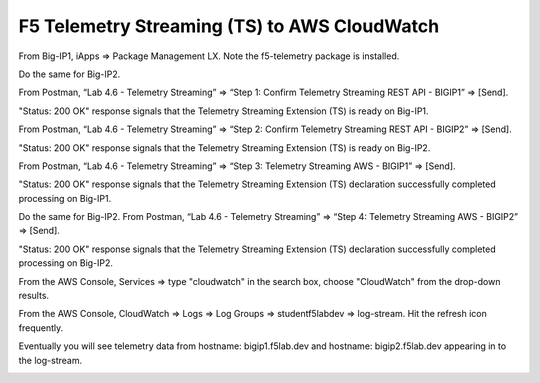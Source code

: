 F5 Telemetry Streaming (TS) to AWS CloudWatch
================================================================================

From Big-IP1, iApps => Package Management LX. Note the f5-telemetry package is installed.

Do the same for Big-IP2.

.. image:: ./images/2023_1_bigip1_telemetry_streaming_icontrol_lx_installed.png
	   :scale: 50%

From Postman, “Lab 4.6 - Telemetry Streaming” => “Step 1: Confirm Telemetry Streaming REST API - BIGIP1” => [Send].

"Status: 200 OK" response signals that the Telemetry Streaming Extension (TS) is ready on Big-IP1.

.. image:: ./images/2023_2_postman_telemetry_streaming_status_bigip1.png
	   :scale: 50%

From Postman, “Lab 4.6 - Telemetry Streaming” => “Step 2: Confirm Telemetry Streaming REST API - BIGIP2” => [Send].

"Status: 200 OK" response signals that the Telemetry Streaming Extension (TS) is ready on Big-IP2.

.. image:: ./images/2023_3_postman_telemetry_streaming_status_bigip2.png
	   :scale: 50%

From Postman, “Lab 4.6 - Telemetry Streaming” => “Step 3: Telemetry Streaming AWS - BIGIP1” => [Send].

.. image:: ./images/2023_4_postman_telemetry_streaming_body_bigip1.png
	   :scale: 50%

"Status: 200 OK" response signals that the Telemetry Streaming Extension (TS) declaration successfully completed processing on Big-IP1.

.. image:: ./images/2023_5_postman_telemetry_streaming_completed_bigip1.png
	   :scale: 50%

Do the same for Big-IP2. From Postman, “Lab 4.6 - Telemetry Streaming” => “Step 4: Telemetry Streaming AWS - BIGIP2” => [Send].

"Status: 200 OK" response signals that the Telemetry Streaming Extension (TS) declaration successfully completed processing on Big-IP2.

.. image:: ./images/2023_6_postman_telemetry_streaming_completed_bigip2.png
	   :scale: 50%

From the AWS Console, Services => type "cloudwatch" in the search box, choose "CloudWatch" from the drop-down results.

.. image:: ./images/2023_7_aws_console_search_cloudwatch.png
	   :scale: 50%

From the AWS Console, CloudWatch => Logs => Log Groups => studentf5labdev => log-stream. Hit the refresh icon frequently.

.. image:: ./images/2023_8_aws_console_cloudwatch_logstream.png
	   :scale: 50%

Eventually you will see telemetry data from hostname: bigip1.f5lab.dev and hostname: bigip2.f5lab.dev appearing in to the log-stream.

.. image:: ./images/2023_9_aws_console_cloudwatch_telemetry_streaming.png
	   :scale: 50%

.. image:: ./images/2023_10_aws_console_cloudwatch_telemetry_streaming2.png
	   :scale: 50%





